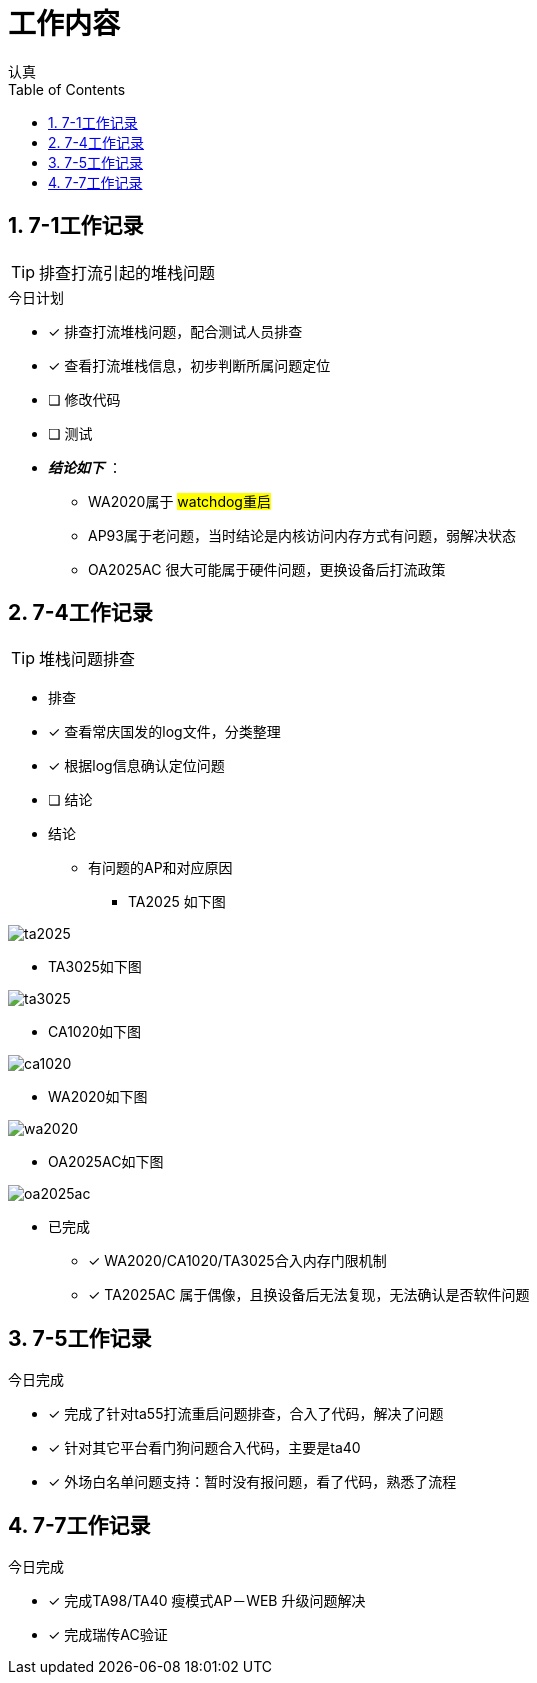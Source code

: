 = 工作内容
认真
:toc:
:toclevels: 4
:toc-position: left
:source-highlighter: pygments
:icons: font
:sectnums:

== 7-1工作记录

TIP: 排查打流引起的堆栈问题

.今日计划
****
- [*] 排查打流堆栈问题，配合测试人员排查
- [*] 查看打流堆栈信息，初步判断所属问题定位
- [ ] 修改代码
- [ ] 测试
****

* [red]#__**结论如下**__# ：
** WA2020属于 #watchdog重启#
** AP93属于老问题，当时结论是内核访问内存方式有问题，弱解决状态
** OA2025AC 很大可能属于硬件问题，更换设备后打流政策

== 7-4工作记录

TIP: 堆栈问题排查

* 排查
****
- [*] 查看常庆国发的log文件，分类整理
- [*] 根据log信息确认定位问题
- [ ] 结论
****

* 结论

** 有问题的AP和对应原因

*** TA2025 如下图

image:image/ta2025.jpg[image.600.600.role="center"]

*** TA3025如下图

image:image/ta3025.jpg[image.600.600.role="center"]

*** CA1020如下图

image:image/ca1020.jpg[image.600.600.role="center"]


*** WA2020如下图

image:image/wa2020.jpg[image.600.600.role="center"]

*** OA2025AC如下图

image:image/oa2025ac.jpg[image.600.600.role="center"]

* 已完成

- [*] WA2020/CA1020/TA3025合入内存门限机制
- [*] TA2025AC 属于偶像，且换设备后无法复现，无法确认是否软件问题

== 7-5工作记录
.今日完成

- [*] 完成了针对ta55打流重启问题排查，合入了代码，解决了问题
- [*] 针对其它平台看门狗问题合入代码，主要是ta40
- [*] 外场白名单问题支持：暂时没有报问题，看了代码，熟悉了流程

== 7-7工作记录

.今日完成

****
- [*] 完成TA98/TA40 瘦模式AP－WEB 升级问题解决
- [*] 完成瑞传AC验证
****
